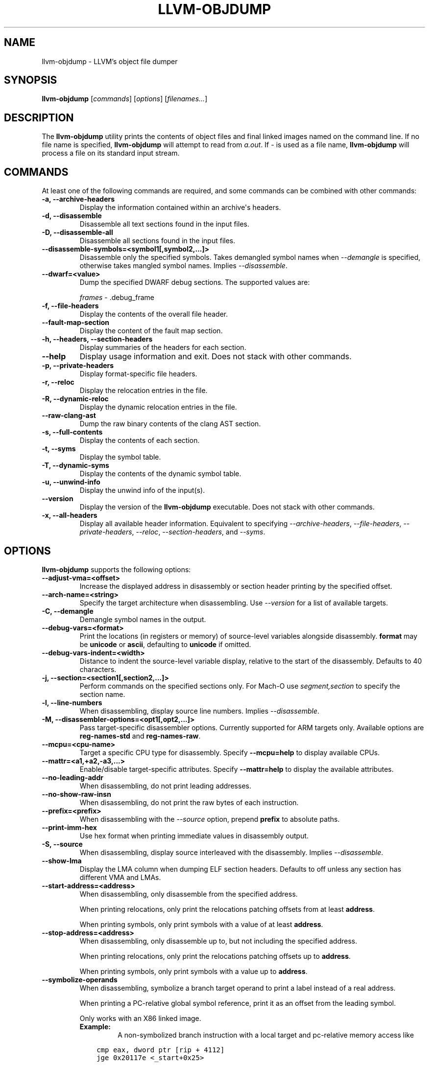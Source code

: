 .\" Man page generated from reStructuredText.
.
.
.nr rst2man-indent-level 0
.
.de1 rstReportMargin
\\$1 \\n[an-margin]
level \\n[rst2man-indent-level]
level margin: \\n[rst2man-indent\\n[rst2man-indent-level]]
-
\\n[rst2man-indent0]
\\n[rst2man-indent1]
\\n[rst2man-indent2]
..
.de1 INDENT
.\" .rstReportMargin pre:
. RS \\$1
. nr rst2man-indent\\n[rst2man-indent-level] \\n[an-margin]
. nr rst2man-indent-level +1
.\" .rstReportMargin post:
..
.de UNINDENT
. RE
.\" indent \\n[an-margin]
.\" old: \\n[rst2man-indent\\n[rst2man-indent-level]]
.nr rst2man-indent-level -1
.\" new: \\n[rst2man-indent\\n[rst2man-indent-level]]
.in \\n[rst2man-indent\\n[rst2man-indent-level]]u
..
.TH "LLVM-OBJDUMP" "1" "2021-06-07" "12" "LLVM"
.SH NAME
llvm-objdump \- LLVM's object file dumper
.SH SYNOPSIS
.sp
\fBllvm\-objdump\fP [\fIcommands\fP] [\fIoptions\fP] [\fIfilenames...\fP]
.SH DESCRIPTION
.sp
The \fBllvm\-objdump\fP utility prints the contents of object files and
final linked images named on the command line. If no file name is specified,
\fBllvm\-objdump\fP will attempt to read from \fIa.out\fP\&. If \fI\-\fP is used as a
file name, \fBllvm\-objdump\fP will process a file on its standard input
stream.
.SH COMMANDS
.sp
At least one of the following commands are required, and some commands can be
combined with other commands:
.INDENT 0.0
.TP
.B \-a, \-\-archive\-headers
Display the information contained within an archive\(aqs headers.
.UNINDENT
.INDENT 0.0
.TP
.B \-d, \-\-disassemble
Disassemble all text sections found in the input files.
.UNINDENT
.INDENT 0.0
.TP
.B \-D, \-\-disassemble\-all
Disassemble all sections found in the input files.
.UNINDENT
.INDENT 0.0
.TP
.B \-\-disassemble\-symbols=<symbol1[,symbol2,...]>
Disassemble only the specified symbols. Takes demangled symbol names when
\fI\%\-\-demangle\fP is specified, otherwise takes mangled symbol names.
Implies \fI\%\-\-disassemble\fP\&.
.UNINDENT
.INDENT 0.0
.TP
.B \-\-dwarf=<value>
Dump the specified DWARF debug sections. The supported values are:
.sp
\fIframes\fP \- .debug_frame
.UNINDENT
.INDENT 0.0
.TP
.B \-f, \-\-file\-headers
Display the contents of the overall file header.
.UNINDENT
.INDENT 0.0
.TP
.B \-\-fault\-map\-section
Display the content of the fault map section.
.UNINDENT
.INDENT 0.0
.TP
.B \-h, \-\-headers, \-\-section\-headers
Display summaries of the headers for each section.
.UNINDENT
.INDENT 0.0
.TP
.B \-\-help
Display usage information and exit. Does not stack with other commands.
.UNINDENT
.INDENT 0.0
.TP
.B \-p, \-\-private\-headers
Display format\-specific file headers.
.UNINDENT
.INDENT 0.0
.TP
.B \-r, \-\-reloc
Display the relocation entries in the file.
.UNINDENT
.INDENT 0.0
.TP
.B \-R, \-\-dynamic\-reloc
Display the dynamic relocation entries in the file.
.UNINDENT
.INDENT 0.0
.TP
.B \-\-raw\-clang\-ast
Dump the raw binary contents of the clang AST section.
.UNINDENT
.INDENT 0.0
.TP
.B \-s, \-\-full\-contents
Display the contents of each section.
.UNINDENT
.INDENT 0.0
.TP
.B \-t, \-\-syms
Display the symbol table.
.UNINDENT
.INDENT 0.0
.TP
.B \-T, \-\-dynamic\-syms
Display the contents of the dynamic symbol table.
.UNINDENT
.INDENT 0.0
.TP
.B \-u, \-\-unwind\-info
Display the unwind info of the input(s).
.UNINDENT
.INDENT 0.0
.TP
.B \-\-version
Display the version of the \fBllvm\-objdump\fP executable. Does not stack
with other commands.
.UNINDENT
.INDENT 0.0
.TP
.B \-x, \-\-all\-headers
Display all available header information. Equivalent to specifying
\fI\%\-\-archive\-headers\fP, \fI\%\-\-file\-headers\fP,
\fI\%\-\-private\-headers\fP, \fI\%\-\-reloc\fP, \fI\%\-\-section\-headers\fP,
and \fI\%\-\-syms\fP\&.
.UNINDENT
.SH OPTIONS
.sp
\fBllvm\-objdump\fP supports the following options:
.INDENT 0.0
.TP
.B \-\-adjust\-vma=<offset>
Increase the displayed address in disassembly or section header printing by
the specified offset.
.UNINDENT
.INDENT 0.0
.TP
.B \-\-arch\-name=<string>
Specify the target architecture when disassembling. Use \fI\%\-\-version\fP
for a list of available targets.
.UNINDENT
.INDENT 0.0
.TP
.B \-C, \-\-demangle
Demangle symbol names in the output.
.UNINDENT
.INDENT 0.0
.TP
.B \-\-debug\-vars=<format>
Print the locations (in registers or memory) of source\-level variables
alongside disassembly. \fBformat\fP may be \fBunicode\fP or \fBascii\fP, defaulting
to \fBunicode\fP if omitted.
.UNINDENT
.INDENT 0.0
.TP
.B \-\-debug\-vars\-indent=<width>
Distance to indent the source\-level variable display, relative to the start
of the disassembly. Defaults to 40 characters.
.UNINDENT
.INDENT 0.0
.TP
.B \-j, \-\-section=<section1[,section2,...]>
Perform commands on the specified sections only. For Mach\-O use
\fIsegment,section\fP to specify the section name.
.UNINDENT
.INDENT 0.0
.TP
.B \-l, \-\-line\-numbers
When disassembling, display source line numbers. Implies
\fI\%\-\-disassemble\fP\&.
.UNINDENT
.INDENT 0.0
.TP
.B \-M, \-\-disassembler\-options=<opt1[,opt2,...]>
Pass target\-specific disassembler options. Currently supported for ARM targets
only. Available options are \fBreg\-names\-std\fP and \fBreg\-names\-raw\fP\&.
.UNINDENT
.INDENT 0.0
.TP
.B \-\-mcpu=<cpu\-name>
Target a specific CPU type for disassembly. Specify \fB\-\-mcpu=help\fP to display
available CPUs.
.UNINDENT
.INDENT 0.0
.TP
.B \-\-mattr=<a1,+a2,\-a3,...>
Enable/disable target\-specific attributes. Specify \fB\-\-mattr=help\fP to display
the available attributes.
.UNINDENT
.INDENT 0.0
.TP
.B \-\-no\-leading\-addr
When disassembling, do not print leading addresses.
.UNINDENT
.INDENT 0.0
.TP
.B \-\-no\-show\-raw\-insn
When disassembling, do not print the raw bytes of each instruction.
.UNINDENT
.INDENT 0.0
.TP
.B \-\-prefix=<prefix>
When disassembling with the \fI\%\-\-source\fP option, prepend \fBprefix\fP to
absolute paths.
.UNINDENT
.INDENT 0.0
.TP
.B \-\-print\-imm\-hex
Use hex format when printing immediate values in disassembly output.
.UNINDENT
.INDENT 0.0
.TP
.B \-S, \-\-source
When disassembling, display source interleaved with the disassembly. Implies
\fI\%\-\-disassemble\fP\&.
.UNINDENT
.INDENT 0.0
.TP
.B \-\-show\-lma
Display the LMA column when dumping ELF section headers. Defaults to off
unless any section has different VMA and LMAs.
.UNINDENT
.INDENT 0.0
.TP
.B \-\-start\-address=<address>
When disassembling, only disassemble from the specified address.
.sp
When printing relocations, only print the relocations patching offsets from at least \fBaddress\fP\&.
.sp
When printing symbols, only print symbols with a value of at least \fBaddress\fP\&.
.UNINDENT
.INDENT 0.0
.TP
.B \-\-stop\-address=<address>
When disassembling, only disassemble up to, but not including the specified address.
.sp
When printing relocations, only print the relocations patching offsets up to \fBaddress\fP\&.
.sp
When printing symbols, only print symbols with a value up to \fBaddress\fP\&.
.UNINDENT
.INDENT 0.0
.TP
.B \-\-symbolize\-operands
When disassembling, symbolize a branch target operand to print a label instead of a real address.
.sp
When printing a PC\-relative global symbol reference, print it as an offset from the leading symbol.
.sp
Only works with an X86 linked image.
.INDENT 7.0
.TP
.B Example:
A non\-symbolized branch instruction with a local target and pc\-relative memory access like
.UNINDENT
.INDENT 7.0
.INDENT 3.5
.sp
.nf
.ft C
cmp eax, dword ptr [rip + 4112]
jge 0x20117e <_start+0x25>
.ft P
.fi
.UNINDENT
.UNINDENT
.sp
might become
.INDENT 7.0
.INDENT 3.5
.sp
.nf
.ft C
<L0>:
  cmp eax, dword ptr <g>
  jge      <L0>
.ft P
.fi
.UNINDENT
.UNINDENT
.UNINDENT
.INDENT 0.0
.TP
.B \-\-triple=<string>
Target triple to disassemble for, see \fB\-\-version\fP for available targets.
.UNINDENT
.INDENT 0.0
.TP
.B \-w, \-\-wide
Ignored for compatibility with GNU objdump.
.UNINDENT
.INDENT 0.0
.TP
.B \-\-x86\-asm\-syntax=<style>
When used with \fI\%\-\-disassemble\fP, choose style of code to emit from
X86 backend. Supported values are:
.INDENT 7.0
.INDENT 3.5
.INDENT 0.0
.TP
.B att
AT&T\-style assembly
.UNINDENT
.INDENT 0.0
.TP
.B intel
Intel\-style assembly
.UNINDENT
.UNINDENT
.UNINDENT
.sp
The default disassembly style is \fBatt\fP\&.
.UNINDENT
.INDENT 0.0
.TP
.B \-z, \-\-disassemble\-zeroes
Do not skip blocks of zeroes when disassembling.
.UNINDENT
.INDENT 0.0
.TP
.B @<FILE>
Read command\-line options and commands from response file \fI<FILE>\fP\&.
.UNINDENT
.SH MACH-O ONLY OPTIONS AND COMMANDS
.INDENT 0.0
.TP
.B \-\-arch=<architecture>
Specify the architecture to disassemble. see \fB\-\-version\fP for available
architectures.
.UNINDENT
.INDENT 0.0
.TP
.B \-\-archive\-member\-offsets
Print the offset to each archive member for Mach\-O archives (requires
\fI\%\-\-archive\-headers\fP).
.UNINDENT
.INDENT 0.0
.TP
.B \-\-bind
Display binding info
.UNINDENT
.INDENT 0.0
.TP
.B \-\-cfg
Create a CFG for every symbol in the object file and write it to a graphviz
file.
.UNINDENT
.INDENT 0.0
.TP
.B \-\-data\-in\-code
Display the data in code table.
.UNINDENT
.INDENT 0.0
.TP
.B \-\-dis\-symname=<name>
Disassemble just the specified symbol\(aqs instructions.
.UNINDENT
.INDENT 0.0
.TP
.B \-\-dylibs\-used
Display the shared libraries used for linked files.
.UNINDENT
.INDENT 0.0
.TP
.B \-\-dsym=<string>
Use .dSYM file for debug info.
.UNINDENT
.INDENT 0.0
.TP
.B \-\-dylib\-id
Display the shared library\(aqs ID for dylib files.
.UNINDENT
.INDENT 0.0
.TP
.B \-\-exports\-trie
Display exported symbols.
.UNINDENT
.INDENT 0.0
.TP
.B \-g
Print line information from debug info if available.
.UNINDENT
.INDENT 0.0
.TP
.B \-\-full\-leading\-addr
Print the full leading address when disassembling.
.UNINDENT
.INDENT 0.0
.TP
.B \-\-indirect\-symbols
Display the indirect symbol table.
.UNINDENT
.INDENT 0.0
.TP
.B \-\-info\-plist
Display the info plist section as strings.
.UNINDENT
.INDENT 0.0
.TP
.B \-\-lazy\-bind
Display lazy binding info.
.UNINDENT
.INDENT 0.0
.TP
.B \-\-link\-opt\-hints
Display the linker optimization hints.
.UNINDENT
.INDENT 0.0
.TP
.B \-m, \-\-macho
Use Mach\-O specific object file parser. Commands and other options may behave
differently when used with \fB\-\-macho\fP\&.
.UNINDENT
.INDENT 0.0
.TP
.B \-\-no\-leading\-headers
Do not print any leading headers.
.UNINDENT
.INDENT 0.0
.TP
.B \-\-no\-symbolic\-operands
Do not print symbolic operands when disassembling.
.UNINDENT
.INDENT 0.0
.TP
.B \-\-non\-verbose
Display the information for Mach\-O objects in non\-verbose or numeric form.
.UNINDENT
.INDENT 0.0
.TP
.B \-\-objc\-meta\-data
Display the Objective\-C runtime meta data.
.UNINDENT
.INDENT 0.0
.TP
.B \-\-private\-header
Display only the first format specific file header.
.UNINDENT
.INDENT 0.0
.TP
.B \-\-rebase
Display rebasing information.
.UNINDENT
.INDENT 0.0
.TP
.B \-\-universal\-headers
Display universal headers.
.UNINDENT
.INDENT 0.0
.TP
.B \-\-weak\-bind
Display weak binding information.
.UNINDENT
.SH XCOFF ONLY OPTIONS AND COMMANDS
.INDENT 0.0
.TP
.B \-\-symbol\-description
Add symbol description to disassembly output.
.UNINDENT
.SH BUGS
.sp
To report bugs, please visit <\fI\%https://bugs.llvm.org/\fP>.
.SH SEE ALSO
.sp
\fBllvm\-nm(1)\fP, \fBllvm\-readelf(1)\fP, \fBllvm\-readobj(1)\fP
.SH AUTHOR
Maintained by the LLVM Team (https://llvm.org/).
.SH COPYRIGHT
2003-2021, LLVM Project
.\" Generated by docutils manpage writer.
.
